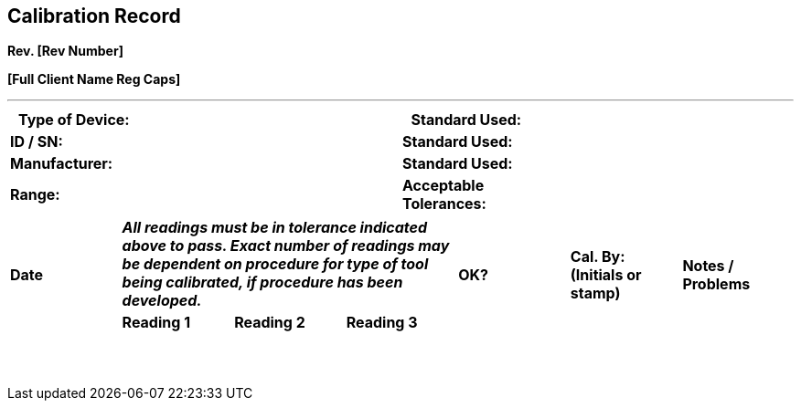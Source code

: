 == Calibration Record +

*Rev. [Rev Number]* +

*[Full Client Name Reg Caps]*

'''


[cols="1,2,1,2",options="header",]
|===
|*Type of Device:* | |*Standard Used:*          |
|*ID / SN:*        | |*Standard Used:*          |
|*Manufacturer:*   | |*Standard Used:*          |
|*Range:*          | |*Acceptable Tolerances:*  |
|===

[cols="7*"]
|===
.2+|*Date* 3+|*_All readings must be in tolerance indicated above to pass.
Exact number of readings may be dependent on procedure for type of tool
being calibrated, if procedure has been developed._* .2+|*OK?* .2+|*Cal. By:
(Initials or stamp)* .2+|*Notes / Problems*
|*Reading 1* |*Reading 2* |*Reading 3*

| | | | | | |

| | | | | | |

| | | | | | |

| | | | | | |

| | | | | | |

| | | | | | |

| | | | | | |

| | | | | | |

| | | | | | |

| | | | | | |

| | | | | | |

| | | | | | |

| | | | | | |

| | | | | | |
|===
